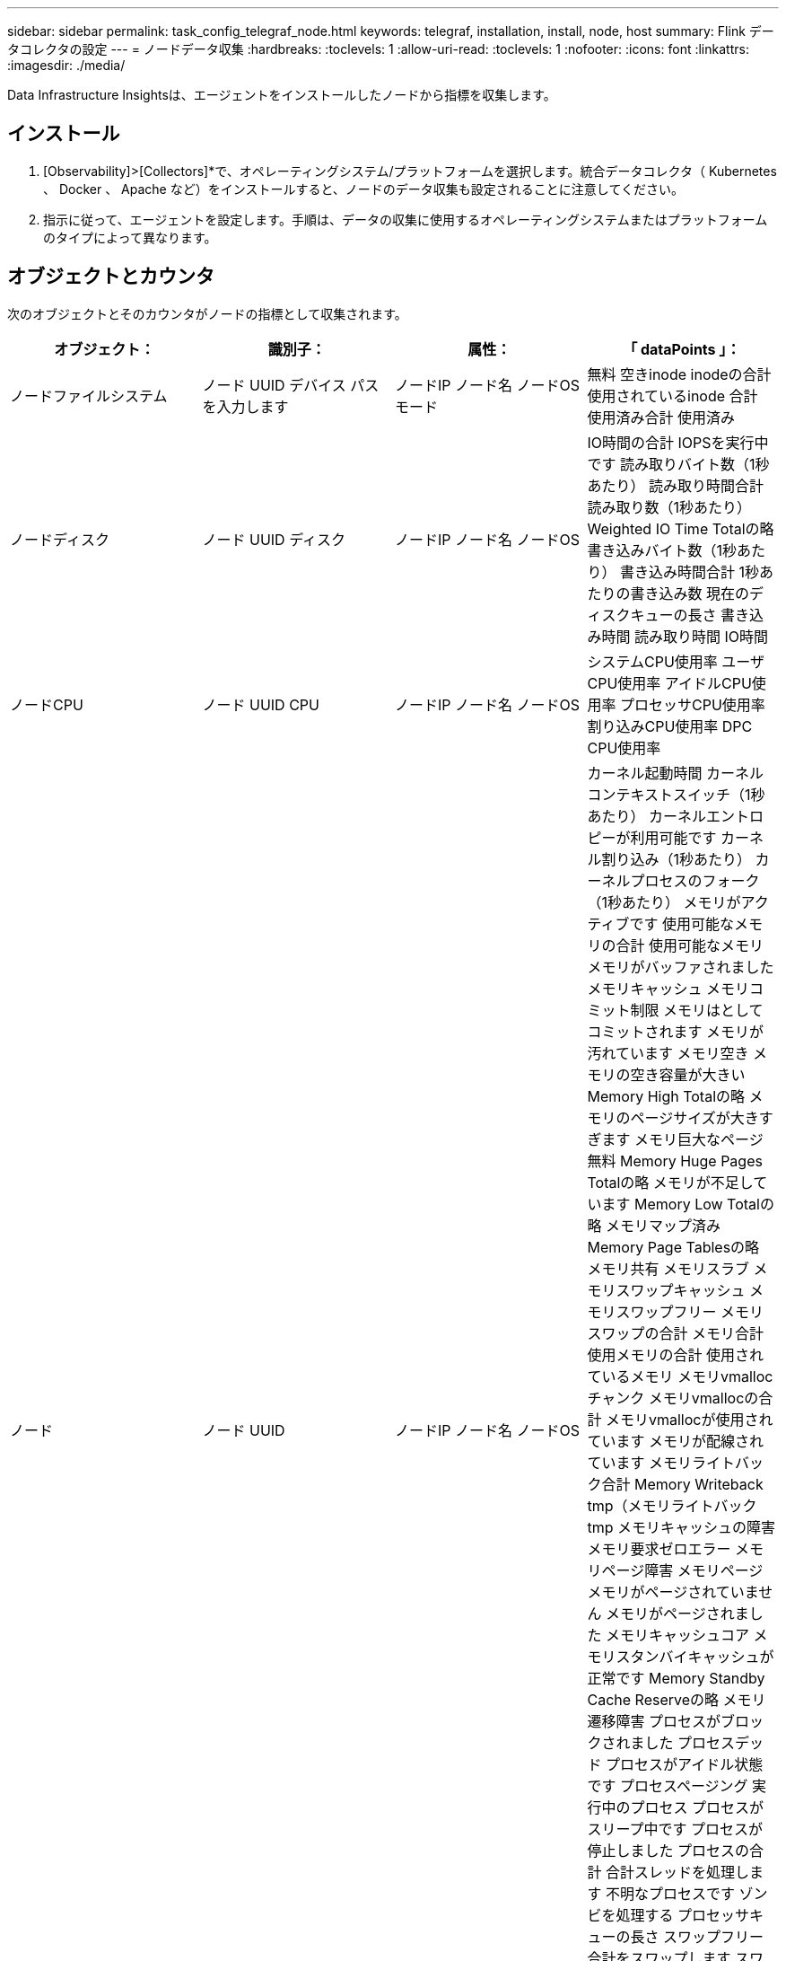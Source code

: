 ---
sidebar: sidebar 
permalink: task_config_telegraf_node.html 
keywords: telegraf, installation, install, node, host 
summary: Flink データコレクタの設定 
---
= ノードデータ収集
:hardbreaks:
:toclevels: 1
:allow-uri-read: 
:toclevels: 1
:nofooter: 
:icons: font
:linkattrs: 
:imagesdir: ./media/


[role="lead"]
Data Infrastructure Insightsは、エージェントをインストールしたノードから指標を収集します。



== インストール

. [Observability]>[Collectors]*で、オペレーティングシステム/プラットフォームを選択します。統合データコレクタ（ Kubernetes 、 Docker 、 Apache など）をインストールすると、ノードのデータ収集も設定されることに注意してください。
. 指示に従って、エージェントを設定します。手順は、データの収集に使用するオペレーティングシステムまたはプラットフォームのタイプによって異なります。




== オブジェクトとカウンタ

次のオブジェクトとそのカウンタがノードの指標として収集されます。

[cols="<.<,<.<,<.<,<.<"]
|===
| オブジェクト： | 識別子： | 属性： | 「 dataPoints 」： 


| ノードファイルシステム | ノード UUID
デバイス
パス
を入力します | ノードIP
ノード名
ノードOS
モード | 無料
空きinode
inodeの合計
使用されているinode
合計
使用済み合計
使用済み 


| ノードディスク | ノード UUID
ディスク | ノードIP
ノード名
ノードOS | IO時間の合計
IOPSを実行中です
読み取りバイト数（1秒あたり）
読み取り時間合計
読み取り数（1秒あたり）
Weighted IO Time Totalの略
書き込みバイト数（1秒あたり）
書き込み時間合計
1秒あたりの書き込み数
現在のディスクキューの長さ
書き込み時間
読み取り時間
IO時間 


| ノードCPU | ノード UUID
CPU | ノードIP
ノード名
ノードOS | システムCPU使用率
ユーザCPU使用率
アイドルCPU使用率
プロセッサCPU使用率
割り込みCPU使用率
DPC CPU使用率 


| ノード | ノード UUID | ノードIP
ノード名
ノードOS | カーネル起動時間
カーネルコンテキストスイッチ（1秒あたり）
カーネルエントロピーが利用可能です
カーネル割り込み（1秒あたり）
カーネルプロセスのフォーク（1秒あたり）
メモリがアクティブです
使用可能なメモリの合計
使用可能なメモリ
メモリがバッファされました
メモリキャッシュ
メモリコミット制限
メモリはとしてコミットされます
メモリが汚れています
メモリ空き
メモリの空き容量が大きい
Memory High Totalの略
メモリのページサイズが大きすぎます
メモリ巨大なページ無料
Memory Huge Pages Totalの略
メモリが不足しています
Memory Low Totalの略
メモリマップ済み
Memory Page Tablesの略
メモリ共有
メモリスラブ
メモリスワップキャッシュ
メモリスワップフリー
メモリスワップの合計
メモリ合計
使用メモリの合計
使用されているメモリ
メモリvmallocチャンク
メモリvmallocの合計
メモリvmallocが使用されています
メモリが配線されています
メモリライトバック合計
Memory Writeback tmp（メモリライトバックtmp
メモリキャッシュの障害
メモリ要求ゼロエラー
メモリページ障害
メモリページ
メモリがページされていません
メモリがページされました
メモリキャッシュコア
メモリスタンバイキャッシュが正常です
Memory Standby Cache Reserveの略
メモリ遷移障害
プロセスがブロックされました
プロセスデッド
プロセスがアイドル状態です
プロセスページング
実行中のプロセス
プロセスがスリープ中です
プロセスが停止しました
プロセスの合計
合計スレッドを処理します
不明なプロセスです
ゾンビを処理する
プロセッサキューの長さ
スワップフリー
合計をスワップします
スワップ使用合計
スワップを使用しました
入れ替えます
交換します
システムの稼働時間
System Num CPUの略
System Num Usersの略
システムコール 


| ノードネットワーク | Network Interface の略
ノード UUID | ノード名
ノードIP
ノードOS | 受信したバイト数
送信されたバイト数
送信されたパケットが破棄されました
Packets Outboud Errors（パケット送信エラー）
受信したパケットは破棄されました
パケット受信エラー
受信したパケット
送信されたパケット 
|===


== セットアップ（ Setup ）

セットアップおよびトラブルシューティングの情報は、にあります link:task_config_telegraf_agent.html["エージェントの設定"] ページ
